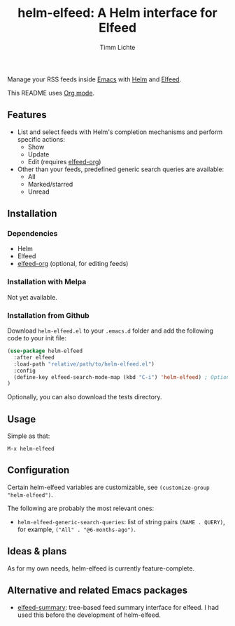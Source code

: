 #+TITLE: helm-elfeed: A Helm interface for Elfeed
#+AUTHOR: Timm Lichte

Manage your RSS feeds inside [[https://www.gnu.org/software/emacs/][Emacs]] with [[https://github.com/emacs-helm/helm][Helm]] and [[https://github.com/skeeto/elfeed][Elfeed]].

[[file:screencast.gif]]

This README uses [[https://orgmode.org/][Org mode]].

** Features

- List and select feeds with Helm's completion mechanisms and perform specific actions:
      - Show
      - Update
      - Edit (requires [[https://github.com/remyhonig/elfeed-org][elfeed-org]])
- Other than your feeds, predefined generic search queries are available:
      - All
      - Marked/starred
      - Unread

** Installation

*** Dependencies

- Helm
- Elfeed
- [[https://github.com/remyhonig/elfeed-org][elfeed-org]] (optional, for editing feeds)

*** Installation with Melpa

Not yet available.

*** Installation from Github

Download =helm-elfeed.el= to your =.emacs.d= folder and add the following code to your init file:

#+BEGIN_SRC emacs-lisp
(use-package helm-elfeed
  :after elfeed
  :load-path "relative/path/to/helm-elfeed.el")
  :config
  (define-key elfeed-search-mode-map (kbd "C-i") 'helm-elfeed) ; Optional
)
#+END_SRC

Optionally, you can also download the tests directory.

** Usage

Simple as that: 

=M-x helm-elfeed=

** Configuration

Certain helm-elfeed variables are customizable, see =(customize-group "helm-elfeed")=. 

The following are probably the most relevant ones: 

- =helm-elfeed-generic-search-queries=: list of string pairs =(NAME . QUERY)=, for example, =("All" . "@6-months-ago")=.

** Ideas & plans

As for my own needs, helm-elfeed is currently feature-complete.  

** Alternative and related Emacs packages

- [[https://github.com/SqrtMinusOne/elfeed-summary][elfeed-summary]]: tree-based feed summary interface for elfeed. I had used this before the development of helm-elfeed. 
